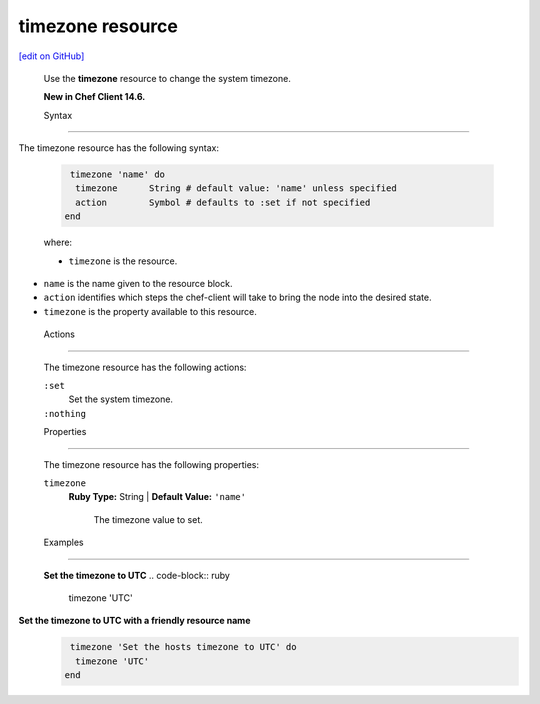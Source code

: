 =====================================================
timezone resource
=====================================================
`[edit on GitHub] <https://github.com/chef/chef-web-docs/blob/master/chef_master/source/resource_timezone.rst>`__
 
 Use the **timezone** resource to change the system timezone.
 
 **New in Chef Client 14.6.**

 Syntax

=====================================================

The timezone resource has the following syntax:

 .. code-block:: ruby

   timezone 'name' do
    timezone      String # default value: 'name' unless specified
    action        Symbol # defaults to :set if not specified
  end

 where:

 * ``timezone`` is the resource.
* ``name`` is the name given to the resource block.
* ``action`` identifies which steps the chef-client will take to bring the node into the desired state.
* ``timezone`` is the property available to this resource.

 Actions
=====================================================

 The timezone resource has the following actions:

 ``:set``
    Set the system timezone.

 ``:nothing``
   .. tag resources_common_actions_nothing

    Define this resource block to do nothing until notified by another resource to take action. When this resource is notified, this resource block is either run immediately or it is queued up to be run at the end of the Chef Client run.

    .. end_tag
 
 Properties
=====================================================

 The timezone resource has the following properties:

 ``timezone``
   **Ruby Type:** String | **Default Value:** ``'name'``

    The timezone value to set.


 Examples
==========================================

 **Set the timezone to UTC**
 .. code-block:: ruby

   timezone 'UTC'
  
**Set the timezone to UTC with a friendly resource name**
 .. code-block:: ruby

   timezone 'Set the hosts timezone to UTC' do
    timezone 'UTC'
  end
